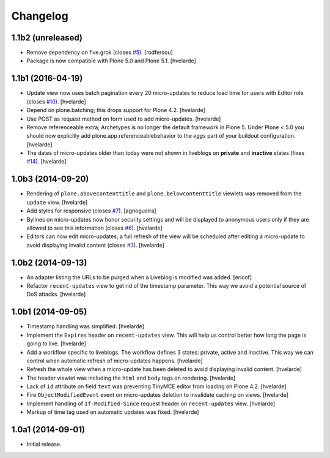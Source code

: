 Changelog
=========

1.1b2 (unreleased)
------------------

- Remove dependency on five.grok (closes `#5`_).
  [rodfersou]

- Package is now compatible with Plone 5.0 and Plone 5.1.
  [hvelarde]


1.1b1 (2016-04-19)
------------------

- Update view now uses batch pagination every 20 micro-updates to reduce load time for users with Editor role (closes `#10`_).
  [hvelarde]

- Depend on plone.batching; this drops support for Plone 4.2.
  [hvelarde]

- Use POST as request method on form used to add micro-updates.
  [hvelarde]

- Remove referenceable extra; Archetypes is no longer the default framework in Plone 5.
  Under Plone < 5.0 you should now explicitly add plone.app.referenceablebehavior to the `eggs` part of your buildout configuration.
  [hvelarde]

- The dates of micro-updates older than today were not shown in liveblogs on **private** and **inactive** states (fixes `#14`_).
  [hvelarde]


1.0b3 (2014-09-20)
------------------

- Rendering of ``plone.abovecontenttitle`` and ``plone.belowcontenttitle`` viewlets was removed from the ``update`` view.
  [hvelarde]

- Add styles for responsive (closes `#7`_).
  [agnogueira]

- Bylines on micro-updates now honor security settings and will be displayed to anonymous users only if they are allowed to see this information (closes `#6`_).
  [hvelarde]

- Editors can now edit micro-updates; a full refresh of the view will be scheduled after editing a micro-update to avoid displaying invalid content (closes `#3`_).
  [hvelarde]


1.0b2 (2014-09-13)
------------------

- An adapter listing the URLs to be purged when a Liveblog is modified was added.
  [ericof]

- Refactor ``recent-updates`` view to get rid of the timestamp parameter.
  This way we avoid a potential source of DoS attacks.
  [hvelarde]


1.0b1 (2014-09-05)
------------------

- Timestamp handling was simplified.
  [hvelarde]

- Implement the ``Expires`` header on ``recent-updates`` view.
  This will help us control better how long the page is going to live.
  [hvelarde]

- Add a workflow specific to liveblogs.
  The workflow defines 3 states: private, active and inactive.
  This way we can control when automatic refresh of micro-updates happens.
  [hvelarde]

- Refresh the whole view when a micro-update has been deleted to avoid displaying invalid content.
  [hvelarde]

- The header viewlet was including the ``html`` and ``body`` tags on rendering.
  [hvelarde]

- Lack of ``id`` attribute on field ``text`` was preventing TinyMCE editor from loading on Plone 4.2.
  [hvelarde]

- Fire ``ObjectModifiedEvent`` event on micro-updates deletion to invalidate caching on views.
  [hvelarde]

- Implement handling of ``If-Modified-Since`` request header on ``recent-updates`` view.
  [hvelarde]

- Markup of time tag used on automatic updates was fixed.
  [hvelarde]


1.0a1 (2014-09-01)
------------------

- Initial release.

.. _`#3`: https://github.com/collective/collective.liveblog/issues/3
.. _`#5`: https://github.com/collective/collective.liveblog/issues/5
.. _`#6`: https://github.com/collective/collective.liveblog/issues/6
.. _`#7`: https://github.com/collective/collective.liveblog/issues/7
.. _`#10`: https://github.com/collective/collective.liveblog/issues/10
.. _`#14`: https://github.com/collective/collective.liveblog/issues/14
